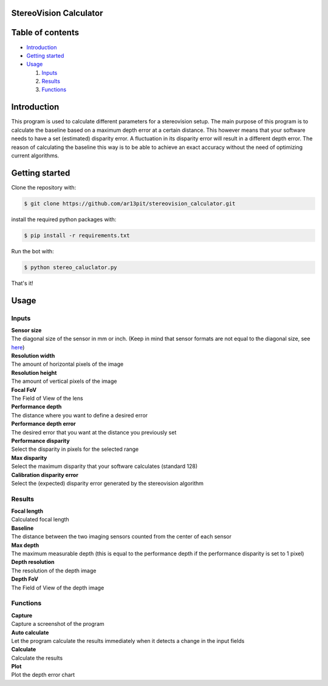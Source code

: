 =================
StereoVision Calculator
=================

.. image:: Calculator.png
   :align: center

=================
Table of contents
=================

- `Introduction`_

- `Getting started`_

- `Usage`_

  #. `Inputs`_

  #. `Results`_

  #. `Functions`_

============
Introduction
============

This program is used to calculate different parameters for a stereovision setup.
The main purpose of this program is to calculate the baseline based on a maximum depth error at a certain distance.
This however means that your software needs to have a set (estimated) disparity error. A fluctuation in its disparity error will result in a different depth error.
The reason of calculating the baseline this way is to be able to achieve an exact accuracy without the need of optimizing current algorithms.

============
Getting started
============

Clone the repository with:

.. code:: shell

    $ git clone https://github.com/ar13pit/stereovision_calculator.git

install the required python packages with:

.. code:: shell

    $ pip install -r requirements.txt

Run the bot with:


.. code:: shell

    $ python stereo_caluclator.py

That's it!

============
Usage
============

-------------------
Inputs
-------------------

| **Sensor size**
| The diagonal size of the sensor in mm or inch. (Keep in mind that sensor formats are not equal to the diagonal size, see `here <https://en.wikipedia.org/wiki/Image_sensor_format#Table_of_sensor_formats_and_sizes>`_)

| **Resolution width**
| The amount of horizontal pixels of the image

| **Resolution height**
| The amount of vertical pixels of the image

| **Focal FoV**
| The Field of View of the lens

| **Performance depth**
| The distance where you want to define a desired error

| **Performance depth error**
| The desired error that you want at the distance you previously set

| **Performance disparity**
| Select the disparity in pixels for the selected range

| **Max disparity**
| Select the maximum disparity that your software calculates (standard 128)

| **Calibration disparity error**
| Select the (expected) disparity error generated by the stereovision algorithm


-------------------
Results
-------------------

| **Focal length**
| Calculated focal length

| **Baseline**
| The distance between the two imaging sensors counted from the center of each sensor

| **Max depth**
| The maximum measurable depth (this is equal to the performance depth if the performance disparity is set to 1 pixel)

| **Depth resolution**
| The resolution of the depth image

| **Depth FoV**
| The Field of View of the depth image

-------------------
Functions
-------------------

| **Capture**
| Capture a screenshot of the program

| **Auto calculate**
| Let the program calculate the results immediately when it detects a change in the input fields

| **Calculate**
| Calculate the results

| **Plot**
| Plot the depth error chart
